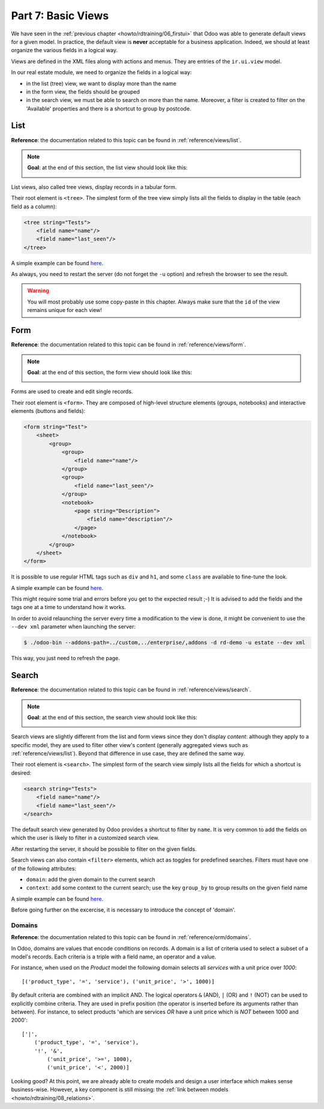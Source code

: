 .. _howto/rdtraining/07_basicviews:

===================
Part 7: Basic Views
===================

We have seen in the :ref:`previous chapter <howto/rdtraining/06_firstui>` that Odoo was able to
generate default views for a given model. In practice, the default view is **never** acceptable
for a business application. Indeed, we should at least organize the various fields in a logical
way.

Views are defined in the XML files along with actions and menus. They are entries of the
``ir.ui.view`` model.

In our real estate module, we need to organize the fields in a logical way:

- in the list (tree) view, we want to display more than the name
- in the form view, the fields should be grouped
- in the search view, we must be able to search on more than the name. Moreover, a filter is
  created to filter on the 'Available' properties and there is a shortcut to group by postcode.

List
====

**Reference**: the documentation related to this topic can be found in
:ref:`reference/views/list`.

.. note::

    **Goal**: at the end of this section, the list view should look like this:

    .. image:: 07_basicviews/media/list.png
      :align: center
      :alt: List view

List views, also called tree views, display records in a tabular form.

Their root element is ``<tree>``. The simplest form of the tree view simply
lists all the fields to display in the table (each field as a column):

.. code-block:: xml

    <tree string="Tests">
        <field name="name"/>
        <field name="last_seen"/>
    </tree>

A simple example can be found
`here <https://github.com/odoo/odoo/blob/6da14a3aadeb3efc40f145f6c11fc33314b2f15e/addons/crm/views/crm_lost_reason_views.xml#L46-L54>`__.

.. exercise:: Add a custom list view

    Define a list view for the ``estate.property`` model in the appropriate XML file. Check the
    **Goal** of the section for the fields to display.

    Tips:
    - do not add the ``editable="bottom"`` attribute that you can find in the example above. We'll
    come back to it later.
    - some field labels may need to be adapted to match the reference. 

As always, you need to restart the server (do not forget the ``-u`` option) and refresh the browser
to see the result.

.. warning::

    You will most probably use some copy-paste in this chapter. Always make sure that the ``id``
    of the view remains unique for each view!

Form
====

**Reference**: the documentation related to this topic can be found in
:ref:`reference/views/form`.

.. note::

    **Goal**: at the end of this section, the form view should look like this:

    .. image:: 07_basicviews/media/form.png
      :align: center
      :alt: Form view

Forms are used to create and edit single records.

Their root element is ``<form>``. They are composed of high-level structure
elements (groups, notebooks) and interactive elements (buttons and fields):

.. code-block:: xml

    <form string="Test">
        <sheet>
            <group>
                <group>
                    <field name="name"/>
                </group>
                <group>
                    <field name="last_seen"/>
                </group>
                <notebook>
                    <page string="Description">
                        <field name="description"/>
                    </page>
                </notebook>
            </group>
        </sheet>
    </form>

It is possible to use regular HTML tags such as ``div`` and ``h1``, and some ``class`` are
available to fine-tune the look.

A simple example can be found
`here <https://github.com/odoo/odoo/blob/6da14a3aadeb3efc40f145f6c11fc33314b2f15e/addons/crm/views/crm_lost_reason_views.xml#L16-L44>`__.

.. exercise:: Add a custom form view

    Define a form view for the ``estate.property`` model in the appropriate XML file. Check the
    **Goal** of the section for the final design of the page.

This might require some trial and errors before you get to the expected result ;-) It is advised
to add the fields and the tags one at a time to understand how it works.

In order to avoid relaunching the server every time a modification to the view is done, it might
be convenient to use the ``--dev xml`` parameter when launching the server:

.. code-block:: console

    $ ./odoo-bin --addons-path=../custom,../enterprise/,addons -d rd-demo -u estate --dev xml

This way, you just need to refresh the page.

Search
======

**Reference**: the documentation related to this topic can be found in
:ref:`reference/views/search`.

.. note::

    **Goal**: at the end of this section, the search view should look like this:

    .. image:: 07_basicviews/media/search_01.png
      :align: center
      :alt: Search fields

    .. image:: 07_basicviews/media/search_02.png
      :align: center
      :alt: Filter

    .. image:: 07_basicviews/media/search_03.png
      :align: center
      :alt: Group By

Search views are slightly different from the list and form views since they don't display
*content*: although they apply to a specific model, they are used to filter
other view's content (generally aggregated views such as :ref:`reference/views/list`).
Beyond that difference in use case, they are defined the same way.

Their root element is ``<search>``. The simplest form of the search view simply
lists all the fields for which a shortcut is desired:

.. code-block:: xml

    <search string="Tests">
        <field name="name"/>
        <field name="last_seen"/>
    </search>

The default search view generated by Odoo provides a shortcut to filter by ``name``. It is very
common to add the fields on which the user is likely to filter in a customized search view.

.. exercise:: Add a custom search view

    Define a search view for the ``estate.property`` model in the appropriate XML file. Check the
    first image of the **Goal** for the list of fields.

After restarting the server, it should be possible to filter on the given fields.

Search views can also contain ``<filter>`` elements, which act as toggles for
predefined searches. Filters must have one of the following attributes:

- ``domain``: add the given domain to the current search
- ``context``: add some context to the current search; use the key ``group_by`` to group
  results on the given field name

A simple example can be found
`here <https://github.com/odoo/odoo/blob/715a24333bf000d5d98b9ede5155d3af32de067c/addons/delivery/views/delivery_view.xml#L30-L44>`__.

Before going further on the excercise, it is necessary to introduce the concept of 'domain'.

Domains
-------

**Reference**: the documentation related to this topic can be found in
:ref:`reference/orm/domains`.

In Odoo, domains are values that encode conditions on
records. A domain is a list of criteria used to select a subset of a model's
records. Each criteria is a triple with a field name, an operator and a value.

For instance, when used on the *Product* model the following domain selects
all *services* with a unit price over *1000*::

    [('product_type', '=', 'service'), ('unit_price', '>', 1000)]

By default criteria are combined with an implicit AND. The logical operators
``&`` (AND), ``|`` (OR) and ``!`` (NOT) can be used to explicitly combine
criteria. They are used in prefix position (the operator is inserted before
its arguments rather than between). For instance, to select products 'which are
services *OR* have a unit price which is *NOT* between 1000 and 2000'::

    ['|',
        ('product_type', '=', 'service'),
        '!', '&',
            ('unit_price', '>=', 1000),
            ('unit_price', '<', 2000)]

.. exercise:: Add filter and Group By

    The following should be added to the previously created search view:

    - a filter which displays available properties, i.e. the state should be 'New' or
      'Offer Received'.
    - group results by postcode.

Looking good? At this point, we are already able to create models and design a user interface which
makes sense business-wise. However, a key component is still missing: the
:ref:`link between models <howto/rdtraining/08_relations>`.
